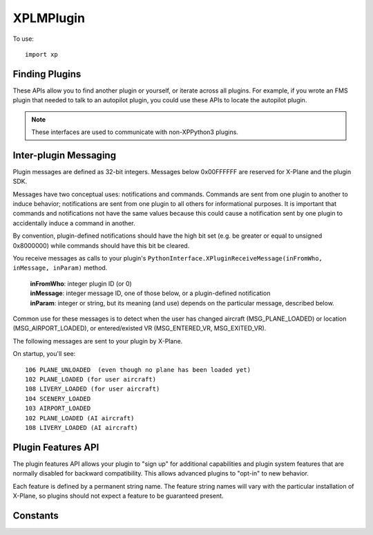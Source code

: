 XPLMPlugin
==========
.. py:module:: XPLMPlugin
.. py:currentmodule:: xp
                      
To use::
  
  import xp

Finding Plugins
---------------

These APIs allow you to find another plugin or yourself, or iterate across
all plugins.  For example, if you wrote an FMS plugin that needed to talk
to an autopilot plugin, you could use these APIs to locate the autopilot
plugin.

.. note:: These interfaces are used to communicate with non-XPPython3 plugins.

.. py:function:: getMyID()

 Return the integer plugin ID of the calling plugin.  Call this to
 get your own ID.

 .. note::

    This is the plugin ID of the XPPython3 plugin because, from the
    perspective of X-Plane, all python plugins are running within
    a single plugin.

 >>> xp.getMyID()
 3

 `Official SDK <https://developer.x-plane.com/sdk/XPLMPlugin/#XPLMGetMyID>`__ :index:`XPLMGetMyID`


.. py:function::  countPlugins()

 Return the total number of (non-python) plugins that are loaded, both
 disabled and enabled. This includes this ``XPPython3`` plugin (which is written in C)
 but none of the python plugins.

 >>> xp.countPlugins()
 5

 `Official SDK <https://developer.x-plane.com/sdk/XPLMPlugin/#XPLMCountPlugins>`__ :index:`XPLMCountPlugins`
 
.. py:function:: getNthPlugin(index)

 Return the ID of a (non-python) plugin by *index*.  Index is 0 based from 0
 to :py:func:`countPlugins`-1, inclusive. Plugins may be returned in any arbitrary
 order.

 >>> xp.getNthPlugin(0)
 0

 `Official SDK <https://developer.x-plane.com/sdk/XPLMPlugin/#XPLMGetNthPlugin>`__ :index:`XPLMGetNthPlugin`

.. py:function::  findPluginByPath(path)

 Returns the pluginID of the plugin whose file exists at the provided *path*.
 Path **must** be an absolute path.

 XPLM_NO_PLUGIN_ID (``-1``) is returned if the
 path does not point to a currently loaded plug-in.

 >>> xp.findPluginByPath('XPPython3.xpl')
 -1
 >>> xp.findPluginByPath('Resources/plugins/XPPython3/mac_x64/XPPython3.xpl')
 -1
 >>> xp.findPluginByPath('/Volumes/Red1/X-Plane/Resources/plugins/XPPython3/mac_x64/XPPython3.xpl')
 3

 `Official SDK <https://developer.x-plane.com/sdk/XPLMPlugin/#XPLMFindPluginByPath>`__ :index:`XPLMFindPluginByPath`
 
.. py:function:: findPluginBySignature(signature)

 Return the  pluginID of the (non-python) plugin whose signature matches *signature*, or
 :py:data:`XPLM_NO_PLUGIN_ID` if no running plug-in has this
 signature.

 Signatures are the best way to identify another plug-in as they
 are independent of the file system path of a plugin or the human-readable
 plugin name, and should be unique for all plug-ins.  Use this routine to
 locate another plugin that your plugin inter-operates with.

 >>> xp.findPluginBySignature('com.x-plane.xlua.1.0.0r1')
 4
 >>> xp.findPluginBySignature('xppython.main')
 3
 >>> xp.findPluginBySignature('xplanesdk.examples.DataRefEditor')
 -1

 `Official SDK <https://developer.x-plane.com/sdk/XPLMPlugin/#XPLMFindPluginBySignature>`__ :index:`XPLMFindPluginBySignature`
 
.. py:function:: getPluginInfo(pluginID)

 Return information about a plugin given its *pluginID* (Not its index!).

     .. py:data:: PluginInfo
    
     Object returned by :py:func:`getPluginInfo` containing
     information about a plugin. It has the following string attributes:
    
     | .name
     | .filePath
     | .signature
     | .description
    
 Conveniently, we also provide a ``str()`` representation for the information
 
 >>> info = xp.getPluginInfo(3)
 >>> info
 <xppython3.PluginInfo object at 0x75d67040f340>
 >>> info.signature
 'xppython3.main'
 >>> print(info)
 XPPython3: 'xppython3.main'
   /Volumes/Red1/X-Plane/Resources/plugins/XPPython3/mac_x64/XPPython3.xpl
   ---
   X-Plane interface for Python3              

 `Official SDK <https://developer.x-plane.com/sdk/XPLMPlugin/#XPLMGetPluginInfo>`__ :index:`XPLMGetPluginInfo`


.. py:function::  isPluginEnabled(pluginID)

 Return 1 if specified *pluginID* is enabled, 0 otherwise.

 >>> xp.isPluginEnabled(3)
 1
 >>> xp.isPluginEnabled(1000)
 0

 `Official SDK <https://developer.x-plane.com/sdk/XPLMPlugin/#XPLMIsPluginEnabled>`__ :index:`XPLMIsPluginEnabled`


.. py:function:: enablePlugin(pluginID)

 Enable (non-python) *pluginID*. Return 1 if already enabled, or was able to be enabled,
 0 otherwise.

 Plugins may fail to enable (for example, if resources cannot be acquired)
 by returning 0 from their ``XPluginEnable`` callback.

 >>> xp.enablePlugin(3)
 1

 `Official SDK <https://developer.x-plane.com/sdk/XPLMPlugin/#XPLMEnablePlugin>`__ :index:`XPLMEnablePlugin`
 
.. py:function:: disablePlugin(pluginID)

 This routine disables (non-python) *pluginID*. No error is returned.

 >>> xp.disablePlugin(4)
 >>> xp.disablePlugin(10000)

 `Official SDK <https://developer.x-plane.com/sdk/XPLMPlugin/#XPLMDisablePlugin>`__ :index:`XPLMDisablePlugin`
 
.. py:function:: reloadPlugins()

 .. warning:: :py:func:`reloadPlugins` triggers a python bug in Python 3.9.8, which causes the sim to crash.
        The bug has been fixed in Python 3.9.9 and 3.10.
    
 This routine reloads **all** plugins.  Once this routine is called and you
 return from the callback you were within (e.g. a menu select callback) you
 will receive your ``XPluginDisable`` and ``XPluginStop`` callbacks,
 then the start process happens as if the sim was starting up.

 .. note:: This reloads **all plugins** not just XPPython3 plugins.

 .. warning:: Many (most?) plugins don't clean up after themselves, so reloading
    may result in an unstable state.

    This includes plugins which use modules which include shared libraries
    such as ``numpy`` and ``OpenGL``:
    These libraries don't always reload correctly, and may cause an immediate crash.

    They work great on initial import, and it's okay to have multiple plugins import
    the same modules -- *reload* is the problem.

 >>> xp.reloadPlugins()
    
 `Official SDK <https://developer.x-plane.com/sdk/XPLMPlugin/#XPLMReloadPlugins>`__ :index:`XPLMReloadPlugins`
 
.. _Inter-plugin Messaging:

Inter-plugin Messaging
----------------------

Plugin messages are defined as 32-bit integers.  Messages below 0x00FFFFFF
are reserved for X-Plane and the plugin SDK.

Messages have two conceptual uses: notifications and commands.  Commands
are  sent from one plugin to another to induce behavior; notifications are
sent  from one plugin to all others for informational purposes.  It is
important that commands and notifications not have the same values because
this could cause a notification sent by one plugin to accidentally induce a
command in another.

By convention, plugin-defined notifications should have the high bit set
(e.g. be greater or equal to unsigned 0x8000000) while commands should have
this bit be cleared.

You receive messages as calls to your plugin's
``PythonInterface.XPluginReceiveMessage(inFromWho, inMessage, inParam)`` method.

 | **inFromWho**: integer plugin ID (or 0)
 | **inMessage**: integer message ID, one of those below, or a plugin-defined notification
 | **inParam**: integer or string, but its meaning (and use) depends on the particular message, described below.

Common use for these messages is to detect when the user has changed aircraft (MSG_PLANE_LOADED) or location (MSG_AIRPORT_LOADED),
or entered/existed VR (MSG_ENTERED_VR, MSG_EXITED_VR).

The following messages are sent to your plugin by X-Plane.

On startup, you'll see::

  106 PLANE_UNLOADED  (even though no plane has been loaded yet)
  102 PLANE_LOADED (for user aircraft)
  108 LIVERY_LOADED (for user aircraft)
  104 SCENERY_LOADED
  103 AIRPORT_LOADED
  102 PLANE_LOADED (AI aircraft)
  108 LIVERY_LOADED (AI aircraft)


.. py:data:: MSG_PLANE_CRASHED
 :value: 101

 This message is sent to your plugin whenever the user's plane crashes.

.. py:data:: MSG_PLANE_LOADED
 :value: 102

 This message is sent to your plugin whenever a new plane is loaded. The
 parameter is the number of the plane being loaded; 0 indicates the user's
 plane.

.. py:data:: MSG_AIRPORT_LOADED
 :value: 103

 This messages is called whenever the user's plane is positioned at a new
 airport.
  
.. py:data:: MSG_SCENERY_LOADED
 :value: 104

 This message is sent whenever new scenery is loaded.  (Laminar documentation
 says, "Use datarefs to determine the new scenery files that were loaded." But I've
 not found any datarefs to help with that.)

.. py:data:: MSG_AIRPLANE_COUNT_CHANGED
 :value: 105

 This message is sent whenever the user adjusts the number of X-Plane
 aircraft models. You must use :py:func:`countPlanes` to find out how many planes
 are now available. This message will only be sent in XP7 and higher
 because in XP6 the number of aircraft is not user-adjustable.

.. py:data:: MSG_PLANE_UNLOADED
 :value: 106

 This message is sent to your plugin whenever a plane is unloaded. The
 parameter is the number of the plane being unloaded; 0 indicates the user's
 plane. The parameter is of type int, passed as the value of the pointer.
 (That is: the parameter is an int, not a pointer to an int.)

.. py:data:: MSG_WILL_WRITE_PREFS
 :value: 107

 This message is sent to your plugin right before X-Plane writes its
 preferences file. You can use this for two purposes: to write your own
 preferences, and to modify any datarefs to influence preferences output.
 For example, if your plugin temporarily modifies saved preferences, you can
 put them back to their default values here to avoid having the tweaks be
 persisted if your plugin is not loaded on the next invocation of X-Plane.

.. py:data:: MSG_LIVERY_LOADED
 :value: 108

 This message is sent to your plugin right after a livery is loaded for an
 airplane. You can use this to check the new livery (via datarefs) and
 react accordingly. The parameter is of type int, passed as the value of a
 pointer and represents the aircraft plane number - 0 is the user's plane.

.. py:data:: MSG_ENTERED_VR
 :value: 109

 Sent to your plugin right before X-Plane enters virtual reality mode (at
 which time any windows that are not positioned in VR mode will no longer be
 visible to the user).

.. py:data:: MSG_EXITING_VR
 :value: 110

 Sent to your plugin right before X-Plane leaves virtual reality mode (at
 which time you may want to clean up windows that are positioned in VR
 mode).

.. py:data:: MSG_RELEASE_PLANES
 :value: 111

 Sent to your plugin if another plugin wants to take over AI planes. If you
 are a synthetic traffic provider,  that probably means a plugin for an
 online network has connected and wants to supply aircraft flown by real
 humans and you should cease to provide synthetic traffic. If however you
 are providing online traffic from real humans,  you probably don't want to
 disconnect, in which case you just ignore this message. The sender is the
 plugin ID of the plugin asking for control of the planes now. You can use
 it to find out who is requesting and whether you should yield to them.
 Synthetic traffic providers should always yield to online networks. The
 parameter is unused and should be ignored.

.. py:data:: MSG_FMOD_BANK_LOADED
  :value: 112

  Sent to your plugin after FMOD sound banks are loaded. The parameter is the
  XPLMBankID enum in XPLMSound.h, 0 for the master bank, and 1 for the radio bank.

.. py:data:: MSG_FMOD_BANK_UNLOADING
  :value: 113

  Sent to your plugin before FMOD banks are unloaded. Any associated resources
  should be cleaned up at this point. The parameter is the XPLMBankID enum
  in XPLMSound.h, 0 for the master bank, and 1 for the radio bank.

.. py:data:: MSG_DATAREFS_ADDED
  :value: 114             

  Sent to your plugin per-frame (at most) when/if datarefs are added. It will include the new data ref
  total count so that your plugin can keep a local cache of the total, see what's
  changed and know which ones to inquire about if it cares. Normally this
  is enabled/disabled through the use of the ``XPLM_WANTS_DATAREF_NOTIFICATIONS`` feature,
  but as XPPython3 requires this to be enabled, you'll always get these messages.

  .. Warning:: This appears to be broken in 12.04r3. You'll get the message, but the value
               of ``param`` is not the new count of dataRefs: it appears to be a pointer to the
               value, rather than the value itself. Bug XPD-13931
               filed with Laminar 11-March-2023.

  .. Note:: To work around XPD-13931, we'll automatically convert the pointer value to the
            actual count, the the value you receive with ``param`` is the count of the
            current dataRefs.
  
.. py:function:: sendMessageToPlugin(pluginID, message, param=None)

 Send plugin *message* (as opposed to, say, a Widget message) to another *pluginID*.  Pass
 :data:`NO_PLUGIN_ID` to broadcast to all plug-ins.  Messages sent
 to the XPPython3 plugin will be forward to **all** python plugins. Only enabled plugins with
 a message receive function receive the message.

 .. Note:: This message is synchronous: the receiving plugin's ``XPLMPluginReceiveMessage()``
   (or python :py:func:`XPluginReceiveMessage <PythonInterface.XPluginReceiveMessage>`)
   routine is immediately called.

   As Ben notes, you **do** have to worry about killing the sim's FPS or hanging it. Everyone's waiting
   on your handler... As a *protocol designer,* plugin authors should avoid expecting synchronous XPLM
   message returns unless the queries are *very* cheap.

   Note also, that if you call::

      def myReceiveMessage(sender, msg, param):
          if msg == Messages.WhatIsYourIQ:
              xp.sendMessageToPlugin(sender, 42)

   Because the call is synchronous, you (the caller) will "receive" the reply before your sending
   function appears to have completed.

 Plugins can define their own *message* values.

 *param* is message-dependent and should be None, a string, or an integer.

 For example, DataRefEditor plugin supports a message `0x1000000`, with
 a string parameter, allowing you to notify it of a dataRef your plugin creates. (See also :doc:`dataaccess`.)
 
 >>> dre = xp.findPluginBySignature('xplanesdk.examples.DataRefEditor')
 >>> xp.sendMessageToPlugin(dre, 0x01000000, 'myplugin/dataRef1')

 `Official SDK <https://developer.x-plane.com/sdk/XPLMPlugin/#XPLMSendMessageToPlugin>`__ :index:`XPLMSendMessageToPlugin`

Plugin Features API
-------------------

The plugin features API allows your plugin to "sign up" for additional
capabilities and plugin system features that are normally disabled for
backward compatibility.  This allows advanced plugins to "opt-in" to new
behavior.

Each feature is defined by a permanent string name.  The feature string
names will vary with the particular  installation of X-Plane, so plugins
should not expect a feature to be guaranteed present.

.. py:function:: hasFeature(feature)

 This returns 1 if the given installation of X-Plane supports a feature, or
 0 if it does not. Note that *feature* is a string, not an enumeration.

 See
 `Official SDK <https://developer.x-plane.com/sdk/XPLMPlugin/#Plugin%20Features%20API>`__ :index:`Plugin Features API`
 for X-Plane features.

 >>> xp.hasFeature('XPLM_WANTS_REFLECTIONS')
 1
 
 `Official SDK <https://developer.x-plane.com/sdk/XPLMPlugin/#XPLMHasFeature>`__ :index:`XPLMHasFeature`
 
.. py:function:: isFeatureEnabled(feature)

 This returns 1 if a (string) feature is currently enabled for your plugin, or 0 if
 it is not enabled (or feature does not exist).

 >>> xp.isFeatureEnabled('XPLM_USE_NATIVE_PATHS')
 1
 >>> xp.isFeatureEnabled('INCREASE_FPS_MAGICALLY')
 0

 `Official SDK <https://developer.x-plane.com/sdk/XPLMPlugin/#XPLMIsFeatureEnabled>`__ :index:`XPLMIsFeatureEnabled`

.. py:function::  enableFeature(feature, enable=1)

 This routine enables or disables a *feature* for your plugin.  This will
 change the running behavior of X-Plane and your plugin in some way,
 depending on the feature.

 .. note:: Because this is per-C plugin, not per-python plugin, some
           features have been hard-coded such that you cannot change their
           value. Changing for *your* python plugin would change it for *all*
           python plugins. A runtime exception will be raised.

           This is a conscious limitation of the XPPython3 plugin.

 >>> xp.enableFeature('XPLM_USE_NATIVE_PATHS')
 1
 >>> xp.enableFeature('XPLM_USE_NATIVE_PATHS', enable=0)
 RuntimeError: An XPPython3 plugin is attempting to disable XPLM_USE_NATIVE_PATHS or XPLM_USER_NATIVE_WIDGET_WINDOWS feature, not allowed

 `Official SDK <https://developer.x-plane.com/sdk/XPLMPlugin/#XPLMEnableFeature>`__ :index:`XPLMEnableFeature`

.. py:function:: enumerateFeatures(enumerator, refCon)

  This routine immediately calls your *enumerator* callback once for each feature that this
  running version of X-Plane supports. Use this routine to determine all of
  the features that X-Plane can support.

  Note the callback is synchronous, so you can use the results immediately.

  For example:

  >>> feature_names = []
  >>> def enumerator(name, refCon):
  ...    refCon.append(name)
  ...
  >>> xp.enumerateFeatures(enumerator, refCon=feature_names)
  >>> print(f"Supported Features: {feature_names}")
  Supported Features: ['XPLM_WANTS_REFLECTIONS', 'XPLM_USE_NATIVE_PATHS', 'XPLM_USE_NATIVE_WIDGET_WINDOWS']

  `Official SDK <https://developer.x-plane.com/sdk/XPLMPlugin/#XPLMEnumerateFeatures>`__ :index:`XPLMEnumerateFeatures`

    
Constants
---------

.. py:data:: XPLMPluginID

   Integer plugin ID.

   `Official SDK <https://developer.x-plane.com/sdk/XPLMPlugin/#XPLMPluginID>`__ :index:`XPLMPluginID`
